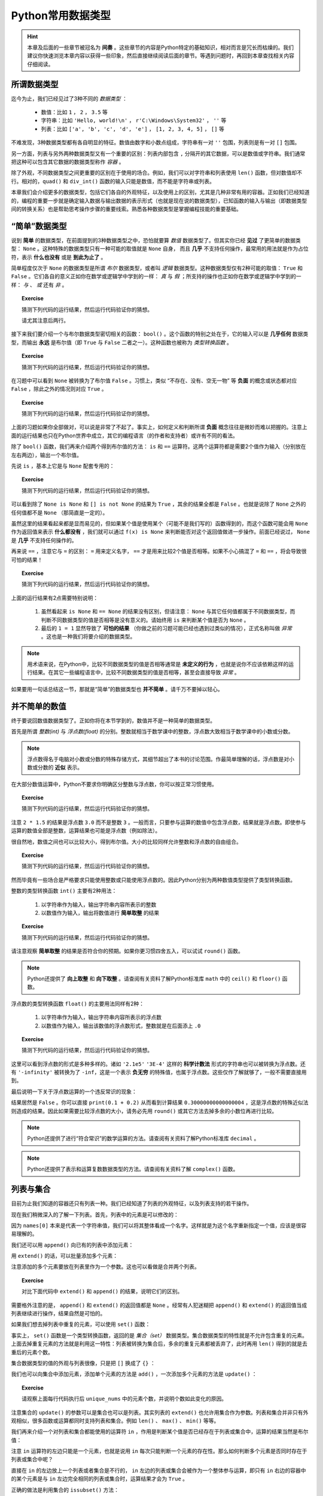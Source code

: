 .. default-role:: code


Python常用数据类型
============================

.. hint::

    本章及后面的一些章节被冠名为 **间奏** 。这些章节的内容是Python特定的基础知识，相对而言是冗长而枯燥的。我们建议你快速浏览本章内容以获得一些印象，然后直接继续阅读后面的章节。等遇到问题时，再回到本章查找相关内容仔细阅读。


所谓数据类型
--------------------

迄今为止，我们已经见过了3种不同的 *数据类型* ：

  * 数值：比如 ``1`` ， ``2`` ， ``3.5`` 等
  * 字符串：比如 ``'Hello, world!\n'`` ， ``r'C:\Windows\System32'`` ， ``''`` 等
  * 列表：比如 ``['a', 'b', 'c', 'd', 'e']`` ， ``[1, 2, 3, 4, 5]`` ， ``[]`` 等

不难发现，3种数据类型都有各自明显的特征。数值由数字和小数点组成，字符串有一对 ``''`` 包围，列表则是有一对 ``[]`` 包围。

另一方面，列表与另外两种数据类型又有一个重要的区别：列表内部包含 ``,`` 分隔开的其它数据，可以是数值或字符串。我们通常把这种可以包含其它数据的数据类型称作 *容器* 。

除了外观，不同数据类型之间更重要的区别在于使用的场合。例如，我们可以对字符串和列表使用 ``len()`` 函数，但对数值却不行。相对的，``quad()`` 和 ``div_int()`` 函数的输入只能是数值，而不能是字符串或列表。

本章我们会介绍更多的数据类型，包括它们各自的外观特征，以及使用上的区别，尤其是几种非常有用的容器。正如我们已经知道的，编程的重要一步就是确定输入数据与输出数据的表示形式（也就是现在说的数据类型），已知函数的输入与输出（即数据类型间的转换关系）也是帮助思考操作步骤的重要线索。熟悉各种数据类型是掌握编程技能的重要基础。


“简单”数据类型
--------------------

说到 **简单** 的数据类型，在前面提到的3种数据类型之中，恐怕就要算 *数值* 数据类型了。但其实你已经 **见过** 了更简单的数据类型： ``None`` 。这种特殊的数据类型只有一种可能的取值就是 ``None`` 自身， 而且 **几乎** 不支持任何操作，最常用的用法就是作为占位符，表示 **什么也没有** 或是 **到此为止了** 。

简单程度仅次于 ``None`` 的数据类型是所谓 *布尔* 数据类型，或者叫 *逻辑* 数据类型。这种数据类型仅有2种可能的取值： ``True`` 和 ``False`` 。它们各自的意义正如你在数学或逻辑学中学到的一样： *真* 与 *假* ；所支持的操作也正如你在数学或逻辑学中学到的一样： *与* 、 *或* 还有 *非* 。

.. topic :: Exercise

    猜测下列代码的运行结果，然后运行代码验证你的猜想。

    .. code-block:: python
        :linenos:

            print(True and False)
            print(True or False)
            print(not True and False)
            print(not True or False)

    请尤其注意后两行。

接下来我们要介绍一个与布尔数据类型密切相关的函数： ``bool()`` 。这个函数的特别之处在于，它的输入可以是 **几乎任何** 数据类型，而输出 **永远** 是布尔值（即 ``True`` 与 ``False`` 二者之一）。这种函数也被称为 *类型转换函数* 。

.. topic :: Exercise

    猜测下列代码的运行结果，然后运行代码验证你的猜想。

    .. code-block:: python
        :linenos:

            print(bool(True))
            print(bool(False))
            print(bool(None))


在习题中可以看到 ``None`` 被转换为了布尔值 ``False`` 。习惯上，类似 “不存在、没有、空无一物” 等 **负面** 的概念或状态都对应 ``False`` ，除此之外的情况则对应 ``True`` 。

.. topic :: Exercise

    猜测下列代码的运行结果，然后运行代码验证你的猜想。

    .. code-block:: python
        :linenos:

            print(bool(0))
            print(bool(1))
            print(bool(-1))
            print(bool(''))
            print(bool('abc'))
            print(bool(' '))
            print(bool([]))
            print(bool([1, 2, 3]))
            print(bool([0]))
            print(bool(['']))
            print(bool([None]))
            print(bool([False]))


上面的习题如果你全部做对，可以说是非常了不起了。事实上，如何定义和判断所谓 **负面** 概念往往是微妙而难以把握的。注意上面的运行结果也只在Python世界中成立，其它的编程语言（的作者和支持者）或许有不同的看法。

除了 ``bool()`` 函数，我们再来介绍两个得到布尔值的方法： ``is`` 和 ``==`` 运算符。这两个运算符都是需要2个值作为输入（分别放在左右两边），输出一个布尔值。

先说 ``is`` ，基本上它是与 ``None`` 配套专用的：

.. topic :: Exercise

    猜测下列代码的运行结果，然后运行代码验证你的猜想。

    .. code-block:: python
        :linenos:

            print(None is None)
            print(True is None)
            print(False is None)
            print(0 is None)
            print('' is None)
            print([] is not None)


可以看到除了 ``None is None`` 和 ``[] is not None`` 的结果为 ``True`` ，其余的结果全都是 ``False`` 。也就是说除了 ``None`` 之外的任何值都不是 ``None`` （那简直是一定的）。

虽然这里的结果看起来都是显而易见的，但如果某个值是使用某个（可能不是我们写的）函数得到的，而这个函数可能会用 ``None`` 作为返回值来表示 **什么都没有** ，我们就可以通过 ``f(x) is None`` 来判断能否对这个返回值做进一步操作。前面已经说过， ``None`` 是 **几乎** 不支持任何操作的。


再来说 ``==`` ，注意它与 ``=`` 的区别： ``=`` 用来定义名字， ``==`` 才是用来比较2个值是否相等。如果不小心搞混了 ``=`` 和 ``==`` ，将会导致很可怕的结果！

.. topic :: Exercise

    猜测下列代码的运行结果，然后运行代码验证你的猜想。

    .. code-block:: python
        :linenos:

            print(1 == 1.0)
            print(1/3 == 0.3333333333333333)
            print(len('\n') == 2)
            print('a' == 'A')
            print('b' == 'b ')
            print('C:\\Windows\\System32' == r'C:\Windows\System32')
            print(['a', 'b', 'c'] == ['a', 'b', 'c', 'd'])
            print(['a', 'b', 'c'] == ['c', 'b', 'a'])
            print(None == None)
            print(0 == None)
            print(1 == '1')
            print(1 = 1)


上面的运行结果有2点需要特别说明：

  1. 虽然看起来 ``is None`` 和 ``== None`` 的结果没有区别，但请注意： ``None`` 与其它任何值都属于不同数据类型，而判断不同数据类型的值是否相等是没有意义的。请始终用 ``is`` 来判断某个值是否为 ``None`` 。
  2. 最后的 ``1 = 1`` 显然导致了 **可怕的结果** （你做之前的习题可能已经也遇到过类似的情况），正式名称叫做 *异常* 。这也是一种我们将要介绍的数据类型。


.. note::

    用术语来说，在Python中，比较不同数据类型的值是否相等通常是 **未定义的行为** ，也就是说你不应该依赖这样的运行结果。在其它一些编程语言中，比较不同数据类型的值是否相等，甚至会直接导致 *异常* 。


如果要用一句话总结这一节，那就是“简单”的数据类型也 **并不简单** 。请千万不要掉以轻心。


并不简单的数值
--------------------

终于要说回数值数据类型了。正如你将在本节学到的，数值并不是一种简单的数据类型。

首先是所谓 *整数(int)* 与 *浮点数(float)* 的分别。整数就相当于数学课中的整数，浮点数大致相当于数学课中的小数或分数。

.. note::

    浮点数得名于电脑对小数或分数的特殊存储方式，其细节超出了本书的讨论范围。作最简单理解的话，浮点数是对小数或分数的 **近似** 表示。


在大部分数值运算中，Python不要求你明确区分整数与浮点数，你可以按正常习惯使用。

.. topic :: Exercise

    猜测下列代码的运行结果，然后运行代码验证你的猜想。

    .. code-block:: python
        :linenos:

            print(1 + 2)
            print(1 + 2.5)
            print(1 / 3)
            print(3 / 2)
            print(2 * 1.5)


注意 ``2 * 1.5`` 的结果是浮点数 ``3.0`` 而不是整数 ``3`` 。一般而言，只要参与运算的数值中包含浮点数，结果就是浮点数。即使参与运算的数值全部是整数，运算结果也可能是浮点数（例如除法）。

很自然地，数值之间也可以比较大小，得到布尔值。大小的比较同样允许整数和浮点数的自由组合。

.. topic :: Exercise

    猜测下列代码的运行结果，然后运行代码验证你的猜想。

    .. code-block:: python
        :linenos:

            print(1 < 2)
            print(-1 > -2.5)
            print(1 / 3 >= 0.3)
            print(3.14 <= 22 / 7)
            print(3 / 2 != 1.5)
            print(2 * 1.5 == 3.0)


然而毕竟有一些场合是严格要求只能使用整数或只能使用浮点数的。因此Python分别为两种数值类型提供了类型转换函数。

整数的类型转换函数 ``int()`` 主要有2种用法：

  1. 以字符串作为输入，输出字符串内容所表示的整数
  2. 以数值作为输入，输出将数值进行 **简单取整** 的结果

.. topic :: Exercise

    猜测下列代码的运行结果，然后运行代码验证你的猜想。

    .. code-block:: python
        :linenos:

            print(int('123'))
            print(int('0123'))
            print(int('-123')
            print(int('3.14')
            print(int(3.14))
            print(int(-3.14))
            print(int(1.9))
            print(int(-1.9))
            print(int(' 123 ')


请注意观察 **简单取整** 的结果是否符合你的预期。如果你更习惯四舍五入，可以试试 ``round()`` 函数。

.. note::

    Python还提供了 **向上取整** 和 **向下取整** 。请查阅有关资料了解Python标准库 ``math`` 中的 ``ceil()`` 和 ``floor()`` 函数。


浮点数的类型转换函数 ``float()`` 的主要用法同样有2种：

  1. 以字符串作为输入，输出字符串内容所表示的浮点数
  2. 以数值作为输入，输出该数值的浮点数形式，整数就是在后面添上 ``.0``

.. topic :: Exercise

    猜测下列代码的运行结果，然后运行代码验证你的猜想。

    .. code-block:: python
        :linenos:

            print(float('12.3'))
            print(float('-4.56'))
            print(float('0.333333333333333333333333333333333333'))
            print(float('2.1e5'))
            print(float('3E-4'))
            print(float('-Infinity'))
            print(float(0)
            print(float(-99)
            print(float('1/2 ')

这里可以看到浮点数的形式是多种多样的。诸如 ``'2.1e5'`` ``'3E-4'`` 这样的 **科学计数法** 形式的字符串也可以被转换为浮点数。还有 ``'-infinity'`` 被转换为了 ``-inf``，这是一个表示 **负无穷** 的特殊值，也属于浮点数。这些仅作了解就够了，一般不需要直接用到。

最后说明一下关于浮点数运算的一个违反常识的现象：

.. code-block:: python
    :linenos:

        print(0.1 + 0.2 == 0.3)

结果居然是 ``False`` 。你可以直接 ``print(0.1 + 0.2)`` 从而看到计算结果 ``0.30000000000000004`` ，这是浮点数的特殊近似法则造成的结果。因此如果需要比较浮点数的大小，请务必先用 ``round()`` 或其它方法去掉多余的小数位再进行比较。

.. note::

    Python还提供了进行“符合常识”的数学运算的方法。请查阅有关资料了解Python标准库 ``decimal`` 。

.. note::

    Python还提供了表示和运算复数数据类型的方法。请查阅有关资料了解 ``complex()`` 函数。


列表与集合
--------------------

目前为止我们知道的容器还只有列表一种。我们已经知道了列表的外观特征，以及列表支持的若干操作。

.. code-block:: python
    :linenos:

        names = ['Alice', 'Bob', 'Carol', 'David', 'Emily']
        print(names[0])
        print(names[1:3])
        print(len(names))

现在我们稍微深入的了解一下列表。首先，列表中的元素是可以修改的：

.. code-block:: python
    :linenos:

        names = ['Alice', 'Bob', 'Carol', 'David', 'Emily']
        print('Before:', names[0])
        names[0] = 'Amy'
        print('After:', names[0])

因为 ``names[0]`` 本来是代表一个字符串值，我们可以将其整体看成一个名字。这样就是为这个名字重新指定一个值，应该是很容易理解的。

我们还可以用 ``append()`` 向已有的列表中添加元素：

.. code-block:: python
    :linenos:

        names = ['Alice', 'Bob', 'Carol', 'David', 'Emily']
        names.append('Fred')
        print(len(names))

用 ``extend()`` 的话，可以批量添加多个元素：

.. code-block:: python
    :linenos:

        names = ['Alice', 'Bob', 'Carol', 'David', 'Emily']
        names.extend(['Fred', 'Grace', 'Henry'])
        print(len(names))

注意添加的多个元素要放在列表里作为一个参数。这也可以看做是合并两个列表。

.. topic :: Exercise

    对比下面代码中 ``extend()`` 和 ``append()`` 的结果，说明它们的区别。

    .. code-block:: python
        :linenos:

            names = ['Alice', 'Bob', 'Carol', 'David', 'Emily']
            names.extend(['Fred', 'Grace', 'Henry'])
            names.append(['Fred', 'Grace', 'Henry'])

需要格外注意的是， ``append()`` 和 ``extend()`` 的返回值都是 ``None`` 。经常有人犯迷糊把 ``append()`` 和 ``extend()`` 的返回值当成列表继续进行操作，结果自然是可怕的。

如果我们想去掉列表中重复的元素，可以使用 ``set()`` 函数：

.. code-block:: python
    :linenos:

        nums = [2, 3, 1, 3, 5, 5, 8, 7, 9]
        print(len(nums))
        unique_nums = set(nums)
        print(len(unique_nums))

事实上， ``set()`` 函数是一个类型转换函数，返回的是 *集合（set）* 数据类型。集合数据类型的特性就是不允许包含重复的元素。上面去掉重复元素的方法就是利用这一特性：列表被转换为集合后，多余的重复元素都被丢弃了，此时再用 ``len()`` 得到的就是去重后的元素个数。

集合数据类型的值的外观与列表很像，只是把 ``[]`` 换成了 ``{}`` ：

.. code-block:: python
    :linenos:

        unique_nums = {2, 3, 1, 3, 5, 5, 8, 7, 9}
        print(len(unique_nums))

我们也可以向集合中添加元素，添加单个元素的方法是 ``add()`` ，一次添加多个元素的方法是 ``update()`` ：

.. code-block:: python
    :linenos:

        unique_nums = {2, 3, 1, 3, 5, 5, 8, 7, 9}
        unique_nums.add(4)
        unique_nums.add(2)
        unique_nums.update({9, 10})
        unique_nums.update([5, 15])

.. topic :: Exercise

    请观察上面每行代码执行后 ``unique_nums`` 中的元素个数，并说明个数如此变化的原因。

注意集合的 ``update()`` 的参数可以是集合也可以是列表。其实列表的 ``extend()`` 也允许用集合作为参数。列表和集合并非只有外观相似，很多函数或运算都同时支持列表和集合。例如 ``len()`` 、 ``max()`` 、 ``min()`` 等等。

我们再来介绍一个对列表和集合都能使用的运算符 ``in`` ，作用是判断某个值是否已经存在于列表或集合中，运算的结果当然是布尔值：

.. code-block:: python
    :linenos:

        print(2 in [1, 2, 3])
        print(2 in {1, 2, 3})
        print('Alice' not in {'Alice', 'Bob', 'Carol'})

注意 ``in`` 运算符的左边只能是一个元素，也就是说用 ``in`` 每次只能判断一个元素的存在性。那么如何判断多个元素是否同时存在于列表或集合中呢？

直接在 ``in`` 的左边放上一个列表或者集合是不行的， ``in`` 左边的列表或集合会被作为一个整体参与运算，即只有 ``in`` 右边的容器中的某个元素是与 ``in`` 左边完全相同的列表或集合时，运算结果才会为 ``True`` 。

正确的做法是利用集合的 ``issubset()`` 方法：

.. code-block:: python
    :linenos:

        names = ['Alice', 'Bob', 'Carol', 'David', 'Emily']
        print(set(['Alice', 'Bob']).issubset(names))

如上例所示，利用集合作为中介，判断多个元素是否同时存在于列表中也是可能的。

.. topic :: Exercise

    请尝试说明这个技巧为什么成立。集合还有一个 ``issuperset()`` 方法，请查阅有关资料，然后尝试用 ``issuperset()`` 改写上面的程序。

虽然有很多相似之处，列表和集合毕竟是不同的数据类型，不同之处也有很多。除了 ``append()`` 和 ``add()`` 、 ``extend()`` 和 ``update()`` 这些区别，集合与列表还有两处重要的不同。

首先是 **集合对元素的数据类型有限制** 。例如类似前面习题中出现过的情况：

.. code-block:: python
    :linenos:

        c1 = [1, 2, 3]
        c1.append([4, 5, 6])
        c2 = {1, 2, 3}
        c2.add([4, 5, 6])

其中列表 ``c1`` 被添加了一个列表作为元素，虽然可能不太好理解，但这是完全允许的。对集合 ``c2`` 进行类似的操作却导致出错，也就是说列表是不允许作为一个元素放进集合的。更一般的讲，集合要求放进其中的元素必须是 *hashable* 的。这个词的具体含义我们暂且不讲，就目前已见过的数据类型来说，只有 ``None`` 、布尔值、数值和字符串可以作为元素放进集合。再考虑到实用性，集合中的元素基本只会是数值或字符串。

然后是 **集合不支持用序号来指定元素** ：

.. code-block:: python
    :linenos:

        nums = [2, 3, 1, 3, 5, 5, 8, 7, 9]
        print(nums[0])
        unique_nums = set(nums)
        print(unique_nums[0])

最后一步果然出错了。我们可以用列表的类型转换函数 ``list()`` 将集合转回列表：

.. code-block:: python
    :linenos:

        nums = [2, 3, 1, 3, 5, 5, 8, 7, 9]
        print(nums[0])
        unique_nums = list(set(nums))
        print(unique_nums[0])

这次没有出错。但请注意，在 **列表 - 集合 - 列表** 的转换之后，列表中元素的顺序与原先不同了。这是因为 **集合中的元素是没有顺序的** ，这也是集合不支持用序号指定元素的根本原因。显然，通过序号来修改集合中的元素也是不可能的。

综上，灵活在列表与集合之间互相转换，可以轻松完成许多任务。在利用这些技巧时，请特别注意每步操作中的数据类型，以免出错。另外，如果需要保持列表中各元素的相对顺序不变，就要慎重使用这些技巧。


列表与字典
--------------------

你也许已经注意到，列表中的元素并非必须为同一数据类型。利用这种特性，我们可以用列表表示若干相关数据间的对应关系。例如下例中的列表表示一名学生的考试成绩，第0个元素是姓名，最后的元素表示考试是否通过，中间的元素是各个科目的成绩：

.. code-block:: python
    :linenos:

        student = ['Alice', 85, 90, 77, True]

不只如此，列表中的元素也可以是列表，例如我们可以把上例中的各科成绩合并到列表中作为一个元素：

.. code-block:: python
    :linenos:

        student = ['Alice', [85, 90, 77], True]
        print('Name:', student[0])
        print('Math score:', student[1][0])

这种情况一般叫做 *嵌套* 。注意从嵌套列表的内层列表中取出数据的方法。

嵌套并没有层数的限制。我们可以把多名学生的成绩放进一个更大的列表：

.. code-block:: python
    :linenos:

        students = [
            ['Alice', [85, 90, 77], True],
            ['Bob', [95, 100, 98], True],
            ['Carol', [80, 92, 69], True],
            ['David', [90, 55, 90], False],
            ['Emily', [61, 62, 60], True],
        ]
        print('Name:', students[1][0])
        print('Math score:', students[1][1][0])

上面的例子最后打印出了名为Bob的学生的名字和它的某科成绩。

不难看出，嵌套的列表就像表格一样，可以表示大量的信息。

    +-------+-----------------+--------+
    | Name  | Scores          | Passed |
    |       +-----+-----+-----+        |
    |       |  A  |  B  |  C  |        |
    +=======+=====+=====+=====+========+
    | Alice |  85 |  90 |  77 | True   |
    +-------+-----+-----+-----+--------+
    | Bob   |  95 | 100 |  98 | True   |
    +-------+-----+-----+-----+--------+
    | Carol |  80 |  92 |  69 | True   |
    +-------+-----+-----+-----+--------+
    | David |  90 |  55 |  90 | False  |
    +-------+-----+-----+-----+--------+
    | Emily |  61 |  62 |  60 | True   |
    +-------+-----+-----+-----+--------+


但这里有两点美中不足之处：

  1. 无法直接查到指定学生的成绩，而是必须先知道学生在表中的排列顺序，才能通过序号查出
  2. 反过来，看到 ``scores[1][1][0]`` 这样的代码，也很难看出是哪位学生的哪科成绩

这两个问题都可以通过容器 *字典（dict）* 来解决。

.. code-block:: python
    :linenos:

        student = {'Name': 'Alice', 'Scores': [85, 90, 77], 'Passed': True}


字典的外观和集合相似，是由 ``{}`` 包围起来、由 ``,`` 分隔的多个数据，不同之处在于，字典中的每个元素由 ``:`` 分隔的两个数据组成，这即是所谓 *键值对* 。 ``:`` 之前和之后的数据分别叫做 *键（key）* 和 *值（value）* 。值的部分与列表一样，可以是任何数据类型。键的部分则是与集合一样，可以是任何 **hashable** 的数据，但习惯上只会用字符串作为键。

从字典中取出数据的方法与列表也很相似，是使用 `[]` ，但 `[]` 中不是数字序号而是所需数据的键：

.. code-block:: python
    :linenos:

        student = {'Name': 'Alice', 'Scores': [85, 90, 77], 'Passed': True}
        print('Name:', student['Name'])
        print('Math score:', student['Scores'][1])

可以看到代码的意思表达比之前的列表版本清晰了许多。

字典同样可以 *嵌套* ，也就是把字典作为另一个字典中的值（注意不能作为键）。下面是用字典来表达的学生成绩表：

.. code-block:: python
    :linenos:

        students = {
            'Alice': {'Name': 'Alice', 'Scores': [85, 90, 77], 'Passed': True},
            'Bob': {'Name': 'Bob', 'Scores': [95, 100, 98], 'Passed': True},
            'Carol': {'Name': 'Carol', 'Scores': [80, 92, 69], 'Passed': True},
            'David': {'Name': 'David', 'Scores': [90, 55, 90], 'Passed': False},
            'Emily': {'Name': 'Emily', 'Scores': [61, 62, 60], 'Passed': True},
        }
        print('Name:', students['Bob']['Name'])
        print('Math score:', students['Bob]['Scores'][0])

这个字典中，我们用学生的名字作为键，把存储个人成绩数据的字典作为值，因此可以按名字查到指定学生的成绩数据。一般来说，在字典中，值的部分才是真正有意义的数据，键的部分仅作为查找数据的入口，就好比书籍的目录。

字典的类型转换函数 ``dict()`` 可以把嵌套列表转换为字典，只要嵌套列表符合下面两个条件：

  1. 所有内层列表都有且只有2个元素
  2. 所有内层列表的第0个元素都是hashable的

符合条件的嵌套列表也被称为 *键值对列表* 。

.. topic :: Exercise

    猜测下列代码的运行结果，然后运行代码验证你的猜想。

    .. code-block:: python
        :linenos:

            legs = dict([
                'duck': 2,
                'cow': 4,
                'ant': 6,
                'spider': 8,
            ])
            print(legs['spider'] + legs['cow'])

如果要修改字典中的某个值，方法也和列表类似：

.. code-block:: python
    :linenos:

        c = {'A': 1, 'B': 2, 'C': 3}
        c['B'] = -1
        c['D'] = 4


比列表好的地方在于，如果你指定的键不存在，等号右边的数据就会作为新数据加入到字典中，而不会引发异常。

如果要批量添加数据，可以使用 ``update()`` 方法，输入参数既可以是另一个字典，也可以是一个键值对列表：

.. code-block:: python
    :linenos:

        c = {'A': 1, 'B': 2, 'C': 3}
        c.update({'B': -1, 'D': 4})
        c.update([['A', 0], ['E', 5]])

处理规则和添加单个数据时相同，对已存在的键是修改相应的数据，对不存在的键是添加新数据。


.. topic :: Exercise

    验证上面示例代码对字典数据的添加/修改的结果。注意观察 ``update()`` 的返回值是什么数据类型。

注意无论是单个还是批量，在字典中添加数据和修改数据的方法都完全一致，这也就意味着字典中不可能存在键相同的两个数据（当然也不可能存在多个）。这也是保证能够用键在字典中取到正确数据的必要条件。

.. topic :: Exercise

    猜测下列代码的运行结果，然后运行代码验证你的猜想。

    .. code-block:: python
        :linenos:

            c = {'A': 1, 'B': 2, 'C': 3, 'B': 4}
            print(c['B'])

顺带一提，字典也支持 ``in`` 运算符，但只能用于判断字典中是否已存在某个键，而不能判断字典中是否已存在某个值：

.. code-block:: python
    :linenos:

        c = {'A': 1, 'B': 2, 'C': 3}
        print('B' in c)
        print(2 in c)

这个结果可以看做是把字典中所有的键放进一个集合，然后用这个集合代替字典参与运算得到的。事实上字典的很多操作都可以看做是对其键的集合的操作。

.. topic :: Exercise

    猜测下列代码的运行结果，然后运行代码验证你的猜想。

    .. code-block:: python
        :linenos:

            c = {'A': 1, 'B': 2, 'C': 3, 'B': 4}
            print(len(c))
            print(list(c))

最后总结一下字典的2种重要用途：

  1. 给容器中的每个数据添加名称，有助于明确代码的含义
  2. 通过键快速查到相应的数据，不需要知道数据的排列顺序


列表与字符串
------------

我们已经提到过字符串和列表有一些相似性，例如都可以用 `len()` 函数来得到长度，都可以用 `[]` 取出包含的一个或多个元素（字符）。与此相似，我们既可以用 `in` 运算符来判断列表中是否包含某个元素，也可以用 `in` 运算符来判断字符串中是否包含某个字符：

    ::

        text = 'Hello, world!\n'
        print('o' in text)
        print('x' in text)

如果把字符串看做是由一个个字符组成的列表，这些就都很好理解了。

    ::

        text = ['H', 'e', 'l', 'l', 'o', ',', ' ', 'w', 'o', 'r', 'l', 'd', '!', '\n']
        print('o' in text)
        print('x' in text)

但必须说明，这些相似只是表面现象。字符串是一种单一数据而非容器，与列表有本质的不同。例如我们没法像修改列表中的某个元素那样，修改字符串中的某个字符：

    ::

        text= 'Hello, world!\n'
        text[3] = 'a'

这种操作会引发异常。因此我们至多只能说字符串 **像是** 由一个个字符组成的 *不可修改（Immutable）* 的列表。

甚至，“字符串是字符组成的列表”这种观点也无法解释字符串的 `in` 运算符的更强大一些的用法：字符串的 `in` 运算符左边可以是包含多个字符的字符串，用于判断左边的字符串是否是右边的字符串的一个片段。例如：

    ::

        text = 'Hello, world!\n'
        print('Hell' in text)
        print('World' in text)

这种操作对列表是不成立的：列表的 `in` 运算符左边的数据只能是单个元素，即使把列表放在 `in` 左边，也只会被整体作为一个元素。

既然字符串并不是列表，我们自然也不能用 `append()` 或 `extend()` 来向字符串尾部添加其它字符或字符串。如果想把两个字符串连接起来，我们可以使用 `+` 运算符：

    ::

        a = 'break'
        b = 'fast'
        print(a + b)

屏幕上将会显示 `'break'` 和 `'fast'` 连接得到的新字符串 `'breakfast'` 。注意区分字符串的 `+` 运算与数值的 `+` 运算，二者意义完全不同。数值运算 `1 + 2` 的结果是数值 `3` ，字符串运算 `'1' + '2'` 的结果则是新的字符串 `'12'` ，千万不要将两者混淆。

我们来看一个函数 `say_hello()` ，参数是代表某人名字的字符串，效果是在屏幕上显示对这个人的问候：

    ::

        def say_hello(name):
            greeting = 'Hello, ' + name + '!'
            print(greeting)

在这个函数中，将3个字符串连接得到了问候的内容 `greeting` 。这演示了我们可以将任意多个字符串用 `+` 运算符进行连接。我们可以在函数中加入更多的参数，构造出更灵活的问候语：

    ::

        def say_hello(when, name1, name2):
            greeting = 'Good ' + when + ', ' + name1 + '! ' + name2 + 'is waiting for you.'
            print(greeting)

如果我们调用 `say_hello('morning', 'Alice', 'Bob')` ，屏幕显示的内容将会是 `Good morning, Alice! Bob is waiting for you.` 。

可以看到，这种写法虽然奏效，但参数的增多使得字符串连接的运算变得非常冗长，而且由于内容被大量的 `+` 和 `'` 分隔开来显得支离破碎，也很难看出字符串整体的内容。由于用多个参数来构造格式固定但内容有所变化的字符串，是一种常见又有用的操作，Python为这种场景提供了一个函数 `format()` 。我们可以使用 `format()` 来改写上面的函数：

    ::

        def say_hello(when, name1, name2):
            tmpl = 'Good {}, {}! {} is waiting for you.'
            greeting = tmpl.format(when, name1, name2)
            print(greeting)

在新版本的函数中，我们首先定义了一个包含若干对 `{}` 的字符串 `tmpl` ，这是一个 *模板字符串* ，其中 `{}` 所在的位置代表这里将会被用参数的内容填充。随后我们对 `tmpl` 使用 `format()` 函数，3个参数就依次填充到模板字符串中的3组 `{}` 所在的位置。得到的结果与字符串连接的版本完全一致，但这个使用模板字符串配合 `format()` 的版本显然更整洁清晰。

我们还可以在模板字符串中的 `{}` 中写上参数名，使表意更为清晰：

    ::

        def say_hello(when, name1, name2):
            tmpl = 'Good {when}, {name1}! {name2} is waiting for you.'
            greeting = tmpl.format(when=when, name1=name1, name2=name2)
            print(greeting)

注意这种写法要求 `format()` 函数中的各个参数都要明确写出参数名，也就是像这样带上 `=` 的写法。

使用 `format()` 函数填充模板字符串时， `format()` 的参数并非必须是字符串，我们提到过的各种数据类型都可以用于填充模板字符串。不是字符串的数据，会自动通过字符串的类型转换函数 `str()` 转换为字符串，然后填充到模板字符串的相应位置。数据经 `str()` 转换生成的字符串，通常和我们在Python中表示该数据的写法一致。

.. topic :: Exercise

    猜测下列代码的运行结果，然后运行代码验证你的猜想。

    ::

        print('There is a mile in s{}s.'.format('mile'))
        print('The result of {} + {} is {}'.format(1, 2, 1 + 2))
        print('List: {}'.format(['Alice', 85, 90, 77, True]))
        print('Set: {}'.format({1, 1, 2, 3, 5, 8}))
        print('Dict: {}'.format({'a': 1, 'b': 2}))
        print('Simple values: {} {} {}'.format(True, False, None))
        print('Coordinates: {latitude}, {longitude}'.format(longitude='-115.81W', latitude='37.24N'))
        print('No {code} is good {code}.'.format(code='news'))

最后我们要对字符串的写法做一点补充说明。之前我们一直是用单引号 `'` 来包裹字符串，其实用双引号 `"` 也完全可以：

    ::

        text1 = 'Hello, world!\n'
        text2 = "Hello, world!\n"
        print(text1 == text2)

两种写法效果通常都是完全一致的。但如果字符串本身的内容包含 `'` 或 `"` ，我们就可以从以下4种写法中选择一种：

    ::

        text1 = 'I\'m fine. Thank you!'
        text2 = "I'm fine. Thank you!"
        text3 = "<input id=\"keyword\">"
        text4 = '<input id="keyword">'

一般来说，如果字符串内容中包含单引号 `'` ，我们就用双引号 `"` 来包裹字符串；如果字符串内容中包含双引号 `"` ，我们就用单引号 `'` 来包裹字符串。否则，就需要用 `\'` 或 `\"` 这样带 ``\`` 的写法，以表明这个 `'` 或 `"` 是字符串本身的内容，而非用来包裹字符串。当然如果字符串内容中既包含 `'` 又包含 `"` ，不管我们用 `'` 还是 `"` 包裹字符串，都无法避免带 ``\`` 的写法。注意 `\'` `\"` 与之前介绍过的 `\n` `\t` 一样，都是用2个字符来代表一个字符，也就是所谓 *转义字符* 。

如果字符串内容本身是多行文字，使用转义字符的写法就是在字符串中包含多个 `\n` 。例如：

    ::

        lines = 'The first line.\nThe secord line.\nThe third line.'

一大堆 `\n` 有时也是很影响可读性的。Python也提供了不使用 `\n` 而是还原多行文字本来面貌的写法。例如下面3个字符串的内容完全一致：

    ::

        lines1 = 'The first line.\nThe secord line.\nThe third line.'

        lines2 = '''The first line.
        The secord line.
        The third line.'''

        lines3 = """The first line.
        The secord line.
        The third line."""

使用连续3个引号 `'''` 或 `"""` 来包裹字符串的话，字符串中的换行等特殊字符都会被原样保留，从而最大程度的保留字符串的本来面貌。

Python提供了这么多种字符串的写法，我们该如何选择呢？标准只有一个：请选择使你的代码更 **清晰易读** 的写法。不仅仅是字符串的写法，代码的其它部分，程序设计的整个过程，都需要你保持程序的清晰易读。越是清晰易读的程序，就越不容易出错。


本章小结
--------

本章介绍的几种简单数据类型的对比如下表所示：

    ==================  =======  =================  ==========  ===========  ==============
    数据类型              None          布尔           整数        浮点数         字符串
    ==================  =======  =================  ==========  ===========  ==============
    可取值数量           1         2                 无穷多       无穷多        无穷多
    可取值范围           `None`    `True` `False`    所有整数     所有实数       任何文字内容
    对应 `False` 的值    `None`    `False`           `0`         `0.0`       `''`
    类型转换函数          无        `bool()`          `int()`     `float()`   `str()`
    ==================  =======  =================  ==========  ===========  ==============


本章介绍的3种容器的对比如下表所示：

    =========================  ===================  ===================  ==============================
            数据类型               列表 (list)           集合 (set)          字典 (dict)
    =========================  ===================  ===================  ==============================
    元素数据类型                 无限制                hashable            key要求hashable，value无限制
    元素唯一性                   不限制               是                   key唯一，value不限制
    元素有序性                   支持                 不支持               不支持
    `x in c`                    支持                 支持                 支持
    `len()`                     支持                 支持                 支持
    `sorted()`                  支持                 不支持               不支持
    `max()` / `min()`           支持                 支持                 不支持
    添加单个数据                 `c.append(x)`        `c.add(x)`          `c[k] = v`
    批量添加数据                 `c1.extend(c2)`      `c1.update(c2)`     `c1.update(c2)`
    对应 `False` 的值            `[]`                 `set()`             `{}`
    类型转换函数                  `list()`             `set()`             `dict()`
    =========================  ===================  ===================  ==============================
